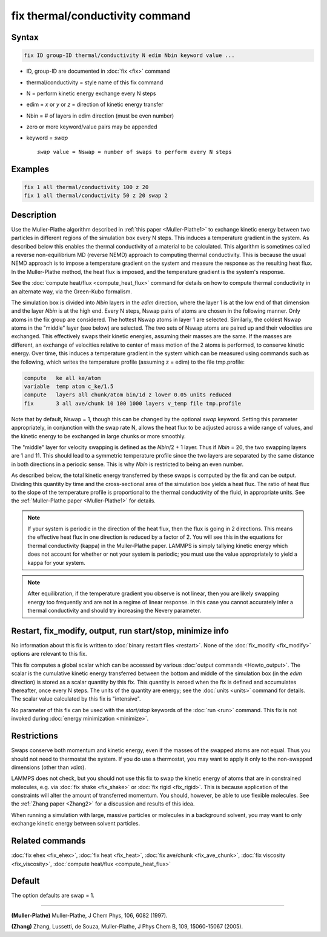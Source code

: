 .. index:: fix thermal/conductivity

fix thermal/conductivity command
================================

Syntax
""""""

.. code-block:: LAMMPS

   fix ID group-ID thermal/conductivity N edim Nbin keyword value ...

* ID, group-ID are documented in :doc:`fix <fix>` command
* thermal/conductivity = style name of this fix command
* N = perform kinetic energy exchange every N steps
* edim = *x* or *y* or *z* = direction of kinetic energy transfer
* Nbin = # of layers in edim direction (must be even number)
* zero or more keyword/value pairs may be appended
* keyword = *swap*

  .. parsed-literal::

       *swap* value = Nswap = number of swaps to perform every N steps

Examples
""""""""

.. code-block:: LAMMPS

   fix 1 all thermal/conductivity 100 z 20
   fix 1 all thermal/conductivity 50 z 20 swap 2

Description
"""""""""""

Use the Muller-Plathe algorithm described in :ref:`this paper <Muller-Plathe1>` to exchange kinetic energy between two particles
in different regions of the simulation box every N steps.  This
induces a temperature gradient in the system.  As described below this
enables the thermal conductivity of a material to be calculated.  This
algorithm is sometimes called a reverse non-equilibrium MD (reverse
NEMD) approach to computing thermal conductivity.  This is because the
usual NEMD approach is to impose a temperature gradient on the system
and measure the response as the resulting heat flux.  In the
Muller-Plathe method, the heat flux is imposed, and the temperature
gradient is the system's response.

See the :doc:`compute heat/flux <compute_heat_flux>` command for details
on how to compute thermal conductivity in an alternate way, via the
Green-Kubo formalism.

The simulation box is divided into *Nbin* layers in the *edim*
direction, where the layer 1 is at the low end of that dimension and
the layer *Nbin* is at the high end.  Every N steps, Nswap pairs of
atoms are chosen in the following manner.  Only atoms in the fix group
are considered.  The hottest Nswap atoms in layer 1 are selected.
Similarly, the coldest Nswap atoms in the "middle" layer (see below)
are selected.  The two sets of Nswap atoms are paired up and their
velocities are exchanged.  This effectively swaps their kinetic
energies, assuming their masses are the same.  If the masses are
different, an exchange of velocities relative to center of mass motion
of the 2 atoms is performed, to conserve kinetic energy.  Over time,
this induces a temperature gradient in the system which can be
measured using commands such as the following, which writes the
temperature profile (assuming z = edim) to the file tmp.profile:

.. code-block:: LAMMPS

   compute   ke all ke/atom
   variable  temp atom c_ke/1.5
   compute   layers all chunk/atom bin/1d z lower 0.05 units reduced
   fix       3 all ave/chunk 10 100 1000 layers v_temp file tmp.profile

Note that by default, Nswap = 1, though this can be changed by the
optional *swap* keyword.  Setting this parameter appropriately, in
conjunction with the swap rate N, allows the heat flux to be adjusted
across a wide range of values, and the kinetic energy to be exchanged
in large chunks or more smoothly.

The "middle" layer for velocity swapping is defined as the *Nbin*\ /2 +
1 layer.  Thus if *Nbin* = 20, the two swapping layers are 1 and 11.
This should lead to a symmetric temperature profile since the two
layers are separated by the same distance in both directions in a
periodic sense.  This is why *Nbin* is restricted to being an even
number.

As described below, the total kinetic energy transferred by these
swaps is computed by the fix and can be output.  Dividing this
quantity by time and the cross-sectional area of the simulation box
yields a heat flux.  The ratio of heat flux to the slope of the
temperature profile is proportional to the thermal conductivity of the
fluid, in appropriate units.  See the :ref:`Muller-Plathe paper <Muller-Plathe1>` for details.

.. note::

   If your system is periodic in the direction of the heat flux,
   then the flux is going in 2 directions.  This means the effective heat
   flux in one direction is reduced by a factor of 2.  You will see this
   in the equations for thermal conductivity (kappa) in the Muller-Plathe
   paper.  LAMMPS is simply tallying kinetic energy which does not
   account for whether or not your system is periodic; you must use the
   value appropriately to yield a kappa for your system.

.. note::

   After equilibration, if the temperature gradient you observe is
   not linear, then you are likely swapping energy too frequently and are
   not in a regime of linear response.  In this case you cannot
   accurately infer a thermal conductivity and should try increasing the
   Nevery parameter.

Restart, fix_modify, output, run start/stop, minimize info
"""""""""""""""""""""""""""""""""""""""""""""""""""""""""""

No information about this fix is written to :doc:`binary restart files <restart>`.  None of the :doc:`fix_modify <fix_modify>` options
are relevant to this fix.

This fix computes a global scalar which can be accessed by various
:doc:`output commands <Howto_output>`.  The scalar is the cumulative
kinetic energy transferred between the bottom and middle of the
simulation box (in the *edim* direction) is stored as a scalar
quantity by this fix.  This quantity is zeroed when the fix is defined
and accumulates thereafter, once every N steps.  The units of the
quantity are energy; see the :doc:`units <units>` command for details.
The scalar value calculated by this fix is "intensive".

No parameter of this fix can be used with the *start/stop* keywords of
the :doc:`run <run>` command.  This fix is not invoked during :doc:`energy minimization <minimize>`.

Restrictions
""""""""""""

Swaps conserve both momentum and kinetic energy, even if the masses of
the swapped atoms are not equal.  Thus you should not need to
thermostat the system.  If you do use a thermostat, you may want to
apply it only to the non-swapped dimensions (other than *vdim*\ ).

LAMMPS does not check, but you should not use this fix to swap the
kinetic energy of atoms that are in constrained molecules, e.g. via
:doc:`fix shake <fix_shake>` or :doc:`fix rigid <fix_rigid>`.  This is
because application of the constraints will alter the amount of
transferred momentum.  You should, however, be able to use flexible
molecules.  See the :ref:`Zhang paper <Zhang2>` for a discussion and results
of this idea.

When running a simulation with large, massive particles or molecules
in a background solvent, you may want to only exchange kinetic energy
between solvent particles.

Related commands
""""""""""""""""

:doc:`fix ehex <fix_ehex>`, :doc:`fix heat <fix_heat>`, :doc:`fix ave/chunk <fix_ave_chunk>`, :doc:`fix viscosity <fix_viscosity>`,
:doc:`compute heat/flux <compute_heat_flux>`

Default
"""""""

The option defaults are swap = 1.

----------

.. _Muller-Plathe1:

**(Muller-Plathe)** Muller-Plathe, J Chem Phys, 106, 6082 (1997).

.. _Zhang2:

**(Zhang)** Zhang, Lussetti, de Souza, Muller-Plathe, J Phys Chem B,
109, 15060-15067 (2005).
